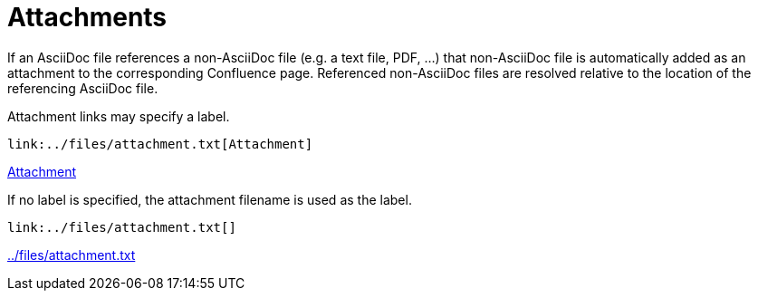 = Attachments

If an AsciiDoc file references a non-AsciiDoc file (e.g. a text file, PDF, ...) that non-AsciiDoc file is automatically
added as an attachment to the corresponding Confluence page. Referenced non-AsciiDoc files are resolved relative to the
location of the referencing AsciiDoc file.

Attachment links may specify a label.

[listing]
....
link:../files/attachment.txt[Attachment]
....

link:../files/attachment.txt[Attachment]


If no label is specified, the attachment filename is used as the label.

[listing]
....
link:../files/attachment.txt[]
....

link:../files/attachment.txt[]

